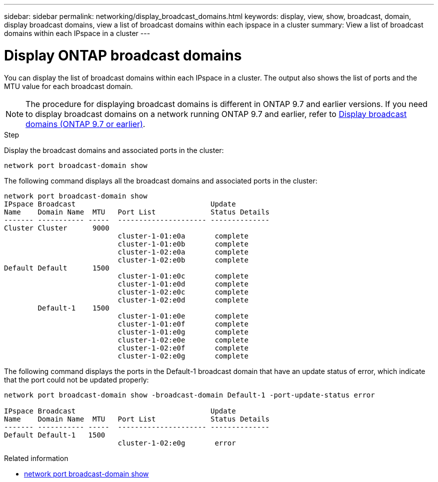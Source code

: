---
sidebar: sidebar
permalink: networking/display_broadcast_domains.html
keywords: display, view, show, broadcast, domain, display broadcast domains, view a list of broadcast domains within each ipspace in a cluster
summary: View a list of broadcast domains within each IPspace in a cluster
---

= Display ONTAP broadcast domains
:hardbreaks:
:nofooter:
:icons: font
:linkattrs:
:imagesdir: ../media/


[.lead]
You can display the list of broadcast domains within each IPspace in a cluster. The output also shows the list of ports and the MTU value for each broadcast domain.

[NOTE]
The procedure for displaying broadcast domains is different in ONTAP 9.7 and earlier versions. If you need to display broadcast domains on a network running ONTAP 9.7 and earlier, refer to link:https://docs.netapp.com/us-en/ontap-system-manager-classic/networking-bd/display_broadcast_domains97.html[Display broadcast domains (ONTAP 9.7 or earlier)^].

.Step

Display the broadcast domains and associated ports in the cluster:

....
network port broadcast-domain show
....

The following command displays all the broadcast domains and associated ports in the cluster:

....
network port broadcast-domain show
IPspace Broadcast                                Update
Name    Domain Name  MTU   Port List             Status Details
------- ----------- -----  --------------------- --------------
Cluster Cluster      9000
                           cluster-1-01:e0a       complete
                           cluster-1-01:e0b       complete
                           cluster-1-02:e0a       complete
                           cluster-1-02:e0b       complete
Default Default      1500
                           cluster-1-01:e0c       complete
                           cluster-1-01:e0d       complete
                           cluster-1-02:e0c       complete
                           cluster-1-02:e0d       complete
        Default-1    1500
                           cluster-1-01:e0e       complete
                           cluster-1-01:e0f       complete
                           cluster-1-01:e0g       complete
                           cluster-1-02:e0e       complete
                           cluster-1-02:e0f       complete
                           cluster-1-02:e0g       complete
....

The following command displays the ports in the Default-1 broadcast domain that have an update status of error, which indicate that the port could not be updated properly:

....
network port broadcast-domain show -broadcast-domain Default-1 -port-update-status error

IPspace Broadcast                                Update
Name    Domain Name  MTU   Port List             Status Details
------- ----------- -----  --------------------- --------------
Default Default-1   1500
                           cluster-1-02:e0g       error
....

.Related information
* link:https://docs.netapp.com/us-en/ontap-cli/network-port-broadcast-domain-show.html[network port broadcast-domain show^]

// 26-MAR-2025 ONTAPDOC-2882
// 16 may 2024, ontapdoc-1986
// 28-FEB-2024 add version to title 
// enhanced keywords May 2021
// restructured: March 2021
// Created with NDAC Version 2.0 (August 17, 2020)
